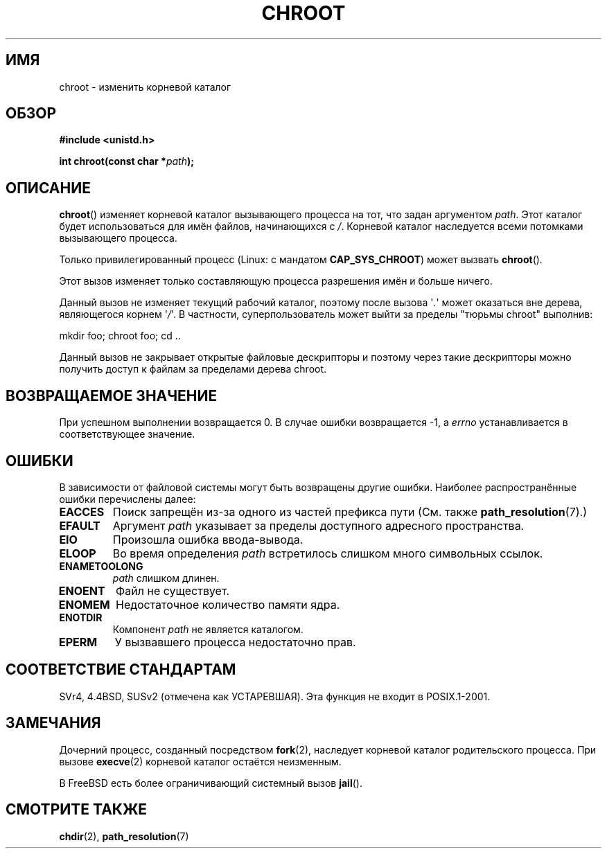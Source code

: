 .\" Hey Emacs! This file is -*- nroff -*- source.
.\"
.\" Copyright (c) 1992 Drew Eckhardt (drew@cs.colorado.edu), March 28, 1992
.\"
.\" Permission is granted to make and distribute verbatim copies of this
.\" manual provided the copyright notice and this permission notice are
.\" preserved on all copies.
.\"
.\" Permission is granted to copy and distribute modified versions of this
.\" manual under the conditions for verbatim copying, provided that the
.\" entire resulting derived work is distributed under the terms of a
.\" permission notice identical to this one.
.\"
.\" Since the Linux kernel and libraries are constantly changing, this
.\" manual page may be incorrect or out-of-date.  The author(s) assume no
.\" responsibility for errors or omissions, or for damages resulting from
.\" the use of the information contained herein.  The author(s) may not
.\" have taken the same level of care in the production of this manual,
.\" which is licensed free of charge, as they might when working
.\" professionally.
.\"
.\" Formatted or processed versions of this manual, if unaccompanied by
.\" the source, must acknowledge the copyright and authors of this work.
.\"
.\" Modified by Michael Haardt <michael@moria.de>
.\" Modified 1993-07-21 by Rik Faith <faith@cs.unc.edu>
.\" Modified 1994-08-21 by Michael Chastain <mec@shell.portal.com>
.\" Modified 1996-06-13 by aeb
.\" Modified 1996-11-06 by Eric S. Raymond <esr@thyrsus.com>
.\" Modified 1997-08-21 by Joseph S. Myers <jsm28@cam.ac.uk>
.\" Modified 2004-06-23 by Michael Kerrisk <mtk.manpages@gmail.com>
.\"
.\"*******************************************************************
.\"
.\" This file was generated with po4a. Translate the source file.
.\"
.\"*******************************************************************
.TH CHROOT 2 2008\-06\-23 Linux "Руководство программиста Linux"
.SH ИМЯ
chroot \- изменить корневой каталог
.SH ОБЗОР
\fB#include <unistd.h>\fP
.sp
\fBint chroot(const char *\fP\fIpath\fP\fB);\fP
.SH ОПИСАНИЕ
\fBchroot\fP() изменяет корневой каталог вызывающего процесса на тот, что задан
аргументом \fIpath\fP. Этот каталог будет использоваться для имён файлов,
начинающихся с \fI/\fP. Корневой каталог наследуется всеми потомками
вызывающего процесса.

Только привилегированный процесс (Linux: с мандатом \fBCAP_SYS_CHROOT\fP) может
вызвать \fBchroot\fP().

Этот вызов изменяет только составляющую процесса разрешения имён и больше
ничего.

Данный вызов не изменяет текущий рабочий каталог, поэтому после вызова
\(aq\fI.\fP\(aq может оказаться вне дерева, являющегося корнем \(aq\fI/\fP\(aq. В
частности, суперпользователь может выйти за пределы "тюрьмы chroot"
выполнив:
.nf

    mkdir foo; chroot foo; cd ..
.fi

Данный вызов не закрывает открытые файловые дескрипторы и поэтому через
такие дескрипторы можно получить доступ к файлам за пределами дерева chroot.
.SH "ВОЗВРАЩАЕМОЕ ЗНАЧЕНИЕ"
При успешном выполнении возвращается 0. В случае ошибки возвращается \-1, а
\fIerrno\fP устанавливается в соответствующее значение.
.SH ОШИБКИ
В зависимости от файловой системы могут быть возвращены другие
ошибки. Наиболее распространённые ошибки перечислены далее:
.TP 
\fBEACCES\fP
.\" Also search permission is required on the final component,
.\" maybe just to guarantee that it is a directory?
Поиск запрещён из\-за одного из частей префикса пути (См. также
\fBpath_resolution\fP(7).)
.TP 
\fBEFAULT\fP
Аргумент \fIpath\fP указывает за пределы доступного адресного пространства.
.TP 
\fBEIO\fP
Произошла ошибка ввода\-вывода.
.TP 
\fBELOOP\fP
Во время определения \fIpath\fP встретилось слишком много символьных ссылок.
.TP 
\fBENAMETOOLONG\fP
\fIpath\fP слишком длинен.
.TP 
\fBENOENT\fP
Файл не существует.
.TP 
\fBENOMEM\fP
Недостаточное количество памяти ядра.
.TP 
\fBENOTDIR\fP
Компонент \fIpath\fP не является каталогом.
.TP 
\fBEPERM\fP
У вызвавшего процесса недостаточно прав.
.SH "СООТВЕТСТВИЕ СТАНДАРТАМ"
.\" SVr4 documents additional EINTR, ENOLINK and EMULTIHOP error conditions.
.\" X/OPEN does not document EIO, ENOMEM or EFAULT error conditions.
SVr4, 4.4BSD, SUSv2 (отмечена как УСТАРЕВШАЯ). Эта функция не входит в
POSIX.1\-2001.
.SH ЗАМЕЧАНИЯ
Дочерний процесс, созданный посредством \fBfork\fP(2), наследует корневой
каталог родительского процесса. При вызове \fBexecve\fP(2) корневой каталог
остаётся неизменным.

.\" FIXME . eventually say something about containers,
.\" virtual servers, etc.?
В FreeBSD есть более ограничивающий системный вызов \fBjail\fP().
.SH "СМОТРИТЕ ТАКЖЕ"
\fBchdir\fP(2), \fBpath_resolution\fP(7)
